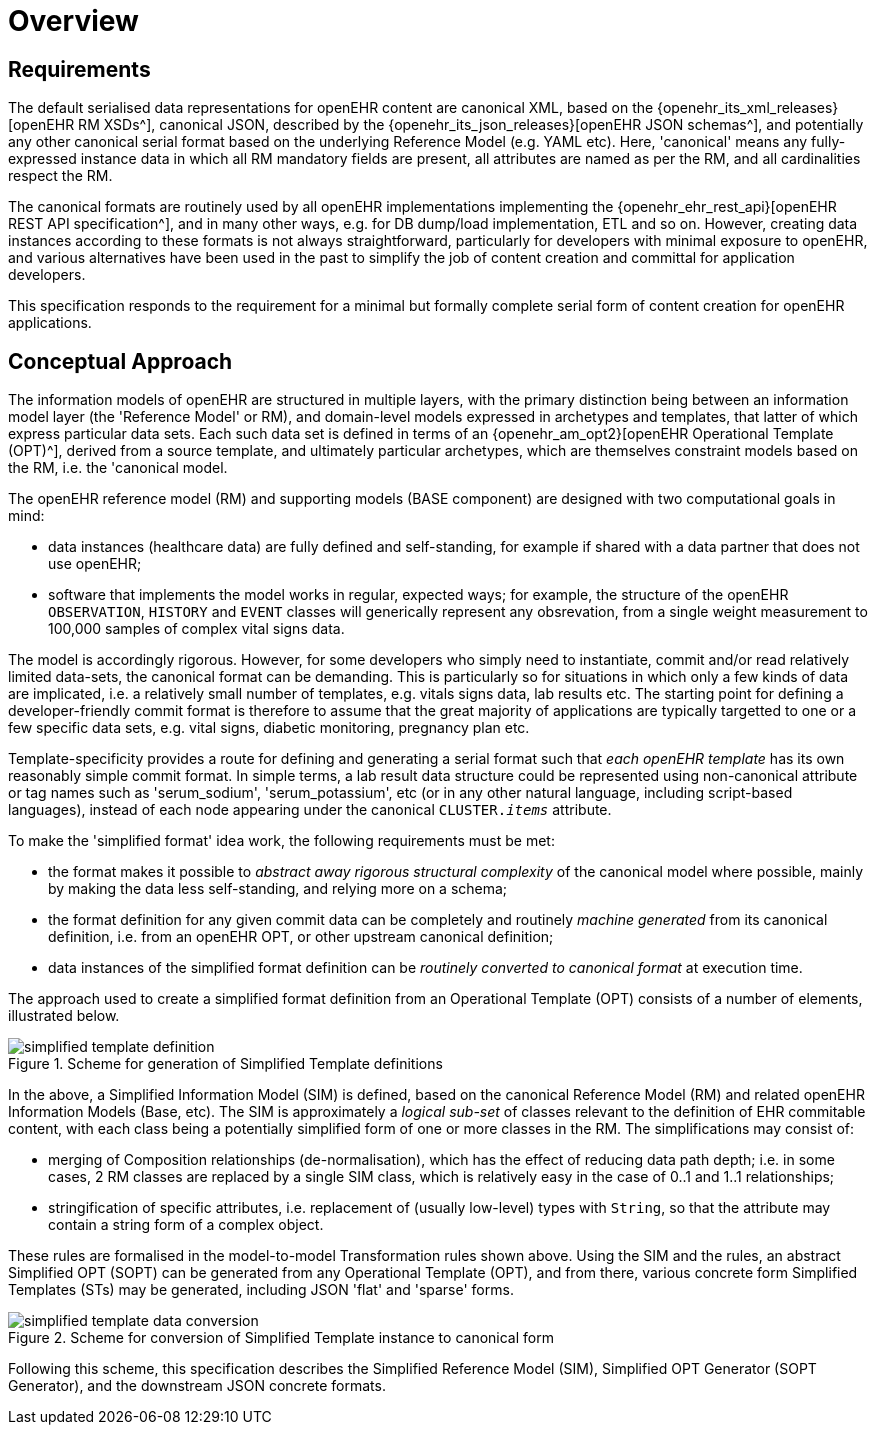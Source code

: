 = Overview

== Requirements

The default serialised data representations for openEHR content are canonical XML, based on the {openehr_its_xml_releases}[openEHR RM XSDs^], canonical JSON, described by the {openehr_its_json_releases}[openEHR JSON schemas^], and potentially any other canonical serial format based on the underlying Reference Model (e.g. YAML etc). Here, 'canonical' means any fully-expressed instance data in which all RM mandatory fields are present, all attributes are named as per the RM, and all cardinalities respect the RM.

The canonical formats are routinely used by all openEHR implementations implementing the {openehr_ehr_rest_api}[openEHR REST API specification^], and in many other ways, e.g. for DB dump/load implementation, ETL and so on. However, creating data instances according to these formats is not always straightforward, particularly for developers with minimal exposure to openEHR, and various alternatives have been used in the past to simplify the job of content creation and committal for application developers.

This specification responds to the requirement for a minimal but formally complete serial form of content creation for openEHR applications.

== Conceptual Approach

The information models of openEHR are structured in multiple layers, with the primary distinction being between an information model layer (the 'Reference Model' or RM), and domain-level models expressed in archetypes and templates, that latter of which express particular data sets. Each such data set is defined in terms of an {openehr_am_opt2}[openEHR Operational Template (OPT)^], derived from a source template, and ultimately particular archetypes, which are themselves constraint models based on the RM, i.e. the 'canonical model.

The openEHR reference model (RM) and supporting models (BASE component) are designed with two computational goals in mind:

* data instances (healthcare data) are fully defined and self-standing, for example if shared with a data partner that does not use openEHR;
* software that implements the model works in regular, expected ways; for example, the structure of the openEHR `OBSERVATION`, `HISTORY` and `EVENT` classes will generically represent any obsrevation, from a single weight measurement to 100,000 samples of complex vital signs data.

The model is accordingly rigorous. However, for some developers who simply need to instantiate, commit and/or read relatively limited data-sets, the canonical format can be demanding. This is particularly so for situations in which only a few kinds of data are implicated, i.e. a relatively small number of templates, e.g. vitals signs data, lab results etc. The starting point for defining a developer-friendly commit format is therefore to assume that the great majority of applications are typically targetted to one or a few specific data sets, e.g. vital signs, diabetic monitoring, pregnancy plan etc. 

Template-specificity provides a route for defining and generating a serial format such that _each openEHR template_ has its own reasonably simple commit format. In simple terms, a lab result data structure could be represented using non-canonical attribute or tag names such as 'serum_sodium', 'serum_potassium', etc (or in any other natural language, including script-based languages), instead of each node appearing under the canonical `CLUSTER._items_` attribute.

To make the 'simplified format' idea work, the following requirements must be met:

* the format makes it possible to _abstract away rigorous structural complexity_ of the canonical model where possible, mainly by making the data less self-standing, and relying more on a schema;
* the format definition for any given commit data can be completely and routinely _machine generated_ from its canonical definition, i.e. from an openEHR OPT, or other upstream canonical definition;
* data instances of the simplified format definition can be _routinely converted to canonical format_ at execution time.

The approach used to create a simplified format definition from an Operational Template (OPT) consists of a number of elements, illustrated below.

[.text-center]
.Scheme for generation of Simplified Template definitions
image::{diagrams_uri}/simplified_template_definition.svg[id=simplified_template_definition, align="center"]

In the above, a Simplified Information Model (SIM) is defined, based on the canonical Reference Model (RM) and related openEHR Information Models (Base, etc). The SIM is approximately a _logical sub-set_ of classes relevant to the definition of EHR commitable content, with each class being a potentially simplified form of one or more classes in the RM. The simplifications may consist of:

* merging of Composition relationships (de-normalisation), which has the effect of reducing data path depth; i.e. in some cases, 2 RM classes are replaced by a single SIM class, which is relatively easy in the case of 0..1 and 1..1 relationships;
* stringification of specific attributes, i.e. replacement of (usually low-level) types with `String`, so that the attribute may contain a string form of a complex object.

These rules are formalised in the model-to-model Transformation rules shown above. Using the SIM and the rules, an abstract Simplified OPT (SOPT) can be generated from any Operational Template (OPT), and from there, various concrete form Simplified Templates (STs) may be generated, including JSON 'flat' and 'sparse' forms.

[.text-center]
.Scheme for conversion of Simplified Template instance to canonical form
image::{diagrams_uri}/simplified_template_data_conversion.svg[id=simplified_template_conversion, align="center"]

Following this scheme, this specification describes the Simplified Reference Model (SIM), Simplified OPT Generator (SOPT Generator), and the downstream JSON concrete formats.